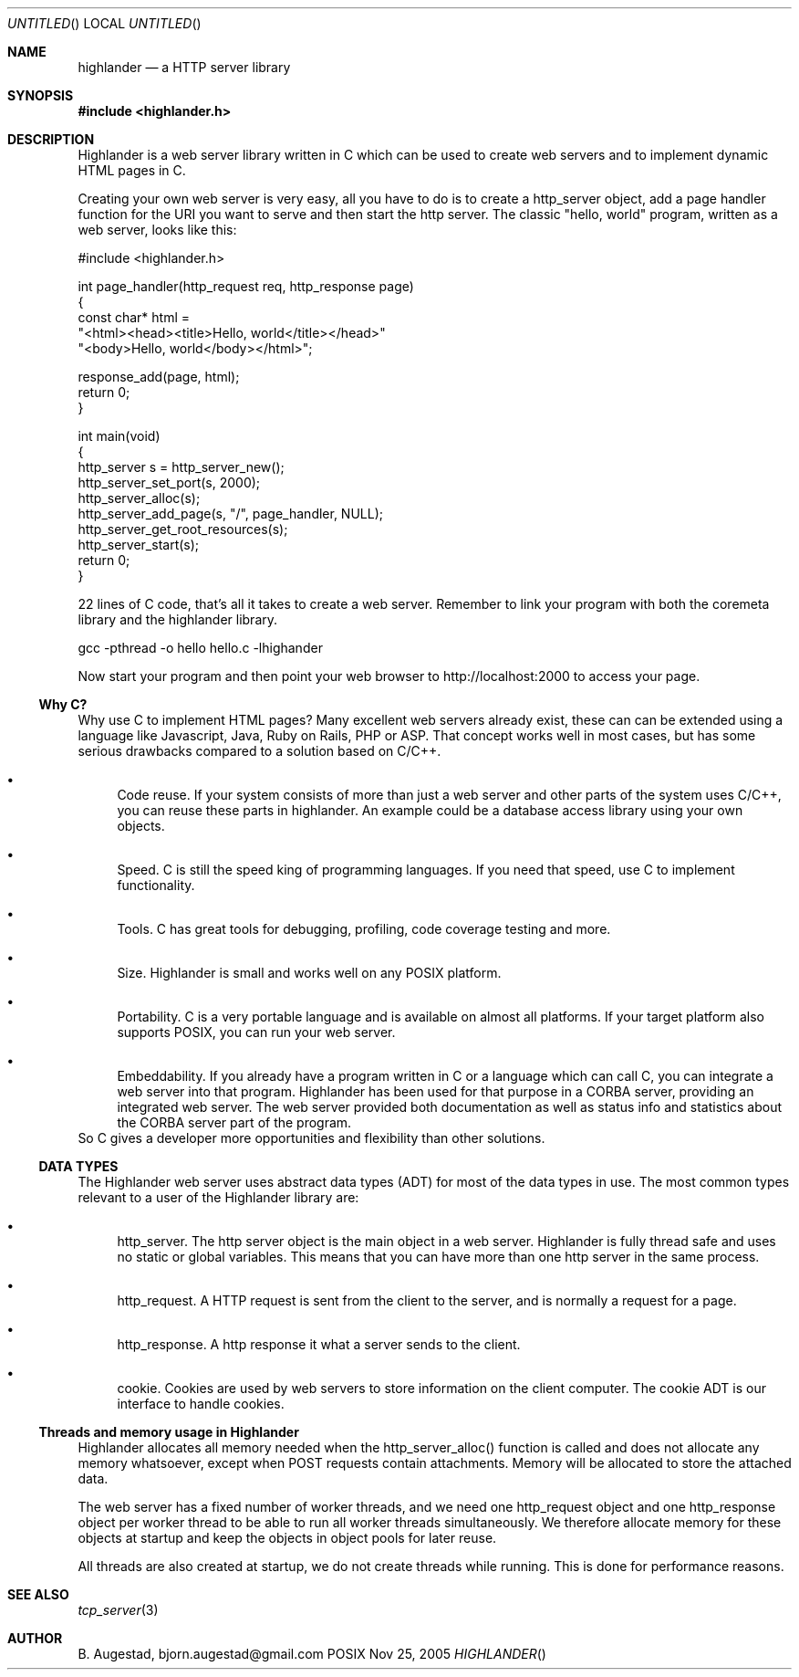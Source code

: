 .Dd Nov 25, 2005
.Os POSIX
.Dt HIGHLANDER
.Th highlander 3
.Sh NAME
.Nm highlander
.Nd a HTTP server library
.Sh SYNOPSIS
.Fd #include <highlander.h>
.Sh DESCRIPTION
Highlander is a web server library written in C which can be used to create
web servers and to implement dynamic HTML pages in C.
.Pp
Creating your own web server is very easy, all you have to do is to create
a http_server object, add a page handler function for the URI you want
to serve and then start the http server. The classic "hello, world" program,
written as a web server, looks like this:
.Bd -literal 
#include <highlander.h>

int page_handler(http_request req, http_response page)
{
   const char* html = 
   "<html><head><title>Hello, world</title></head>"
   "<body>Hello, world</body></html>";

   response_add(page, html);
   return 0;
}

int main(void)
{
   http_server s = http_server_new();
   http_server_set_port(s, 2000);
   http_server_alloc(s);
   http_server_add_page(s, "/", page_handler, NULL);
   http_server_get_root_resources(s);
   http_server_start(s);
   return 0;
}

.Ed
22 lines of C code, that's all it takes to create a web server.
Remember to link your program with both the coremeta library
and the highlander library.
.Bd -literal
     gcc -pthread -o hello hello.c -lhighander 

.Ed
Now start your program and then point your web browser to 
http://localhost:2000 to access your page.
.Ss Why C?
Why use C to implement HTML pages? Many excellent web servers 
already exist, these can  can be extended using a language like Javascript,
Java, Ruby on Rails, PHP or ASP. That concept works well in most
cases, but has some serious drawbacks compared to a solution based
on C/C++.
.Bl -bullet
.It
Code reuse. If your system consists of more than just a web server and
other parts of the system uses C/C++, you can reuse these parts in
highlander. An example could be a database access library using
your own objects. 
.It
Speed. C is still the speed king of programming languages.
If you need that speed, use C to implement functionality.
.It
Tools. C has great tools for debugging, profiling, code coverage
testing and more. 
.It
Size. Highlander is small and works well on any POSIX platform. 
.It
Portability. C is a very portable language and is available on
almost all platforms. If your target platform also supports
POSIX, you can run your web server.
.It
Embeddability. If you already have a program written in C or 
a language which can call C, you can integrate a web server
into that program. Highlander has been used for that purpose
in a CORBA server, providing an integrated web server. The
web server provided both documentation as well as status info
and statistics about the CORBA server part of the program.
.El
So C gives a developer more opportunities and flexibility than
other solutions. 
.Ss DATA TYPES
The Highlander web server uses abstract data types (ADT) for
most of the data types in use. The most common types relevant to
a user of the Highlander library are:
.Bl -bullet
.It
http_server.
The http server object is the main object in a web server. 
Highlander is fully thread safe and uses no static or global variables.
This means that you can have more than one http server in the same process. 
.It
http_request.
A HTTP request is sent from the client to the server, and is normally
a request for a page. 
.It
http_response.
A http response it what a server sends to the client.
.It
cookie.
Cookies are used by web servers to store information on the client
computer. The cookie ADT is our interface to handle cookies.
.El
.Ss Threads and memory usage in Highlander
Highlander allocates all memory needed when the http_server_alloc() 
function is called and does not allocate any memory whatsoever, except
when POST requests contain attachments. Memory will be allocated to 
store the attached data.
.Pp
The web server has a fixed number of worker threads, and we need
one http_request object and one http_response object per worker thread
to be able to run all worker threads simultaneously. We therefore
allocate memory for these objects at startup and keep the objects in
object pools for later reuse.
.Pp
All threads are also created at startup, we do not create threads
while running. This is done for performance reasons.
.Sh SEE ALSO
.Xr tcp_server 3
.Sh AUTHOR
.An B. Augestad, bjorn.augestad@gmail.com
